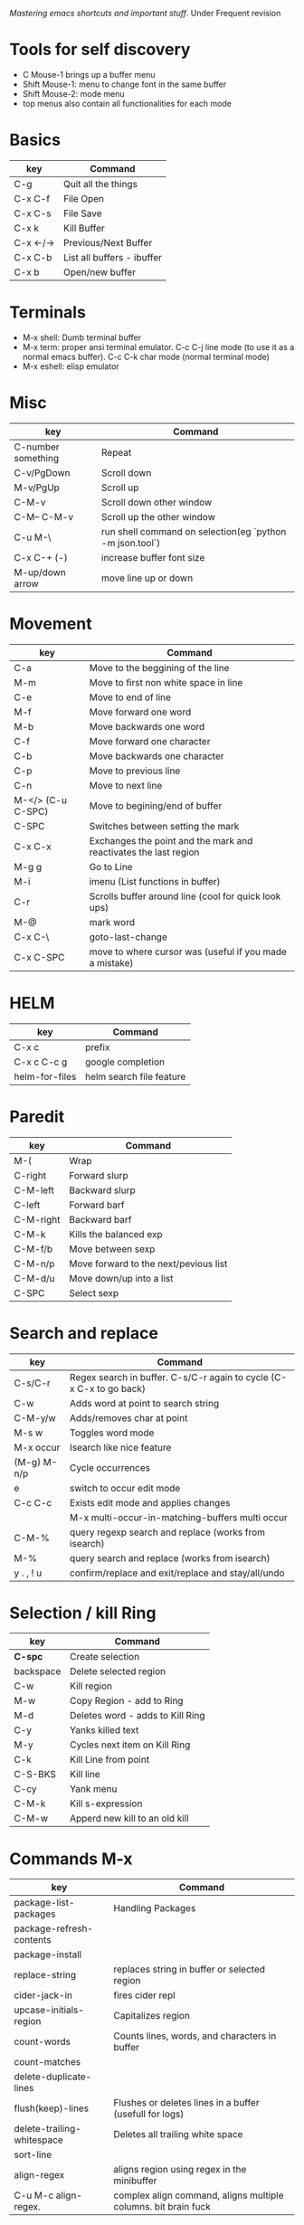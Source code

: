 [[(https://www.masteringemacs.org/)][Mastering emacs shortcuts and important stuff]]. Under Frequent revision

* Tools for self discovery

- C Mouse-1 brings up a buffer menu
- Shift Mouse-1: menu to change font in the same buffer
- Shift Mouse-2: mode menu
- top menus also contain all functionalities for each mode

* Basics

| key       | Command                    |
|-----------+----------------------------|
| C-g       | Quit all the things        |
| C-x C-f   | File Open                  |
| C-x C-s   | File Save                  |
| C-x k     | Kill Buffer                |
| C-x <-/-> | Previous/Next Buffer       |
| C-x C-b   | List all buffers - ibuffer |
| C-x b     | Open/new buffer            |

* Terminals

-  M-x shell: Dumb terminal buffer
-  M-x term: proper ansi terminal emulator. C-c C-j line mode (to use it as a normal emacs buffer). C-c C-k char mode (normal terminal mode)
-  M-x eshell: elisp emulator

* Misc

| key                | Command                                                  |
|--------------------+----------------------------------------------------------|
| C-number something | Repeat                                                   |
| C-v/PgDown         | Scroll down                                              |
| M-v/PgUp           | Scroll up                                                |
| C-M-v              | Scroll down other window                                 |
| C-M-- C-M-v        | Scroll up the other window                               |<<-
| C-u M-\            | run shell command on selection(eg `python -m json.tool`) |
| C-x C-+ (-)        | increase buffer font size                                |
| M-up/down arrow    | move line up or down                                     |

* Movement

| key               | Command                                                          |
|-------------------+------------------------------------------------------------------|
| C-a               | Move to the beggining of the line                                |
| M-m               | Move to first non white space in line                            |
| C-e               | Move to end of line                                              |
| M-f               | Move forward one word                                            |
| M-b               | Move backwards one word                                          |
| C-f               | Move forward one character                                       |
| C-b               | Move backwards one character                                     |
| C-p               | Move to previous line                                            |
| C-n               | Move to next line                                                |
| M-</> (C-u C-SPC) | Move to begining/end of buffer                                   |
| C-SPC             | Switches between setting the mark                                |
| C-x C-x           | Exchanges the point and the mark and reactivates the last region |
| M-g g             | Go to Line                                                       |
| M-i               | imenu (List functions in buffer)                                 |
| C-r               | Scrolls buffer around line (cool for quick look ups)             |
| M-@               | mark word                                                        |
| C-x C-\           | goto-last-change                                                 |
| C-x C-SPC         | move to where cursor was (useful if you made a mistake)          |

* HELM

| key            | Command                  |
|----------------+--------------------------|
| C-x c          | prefix                   |
| C-x c C-c g    | google completion        |
| helm-for-files | helm search file feature |

* Paredit

| key       | Command                               |
|-----------+---------------------------------------|
| M-(       | Wrap                                  |
| C-right   | Forward slurp                         |
| C-M-left  | Backward slurp                        |
| C-left    | Forward barf                          |
| C-M-right | Backward barf                         |
| C-M-k     | Kills the balanced exp                |
| C-M-f/b   | Move between sexp                     |
| C-M-n/p   | Move forward to the next/pevious list |
| C-M-d/u   | Move down/up into a list              |
| C-SPC     | Select sexp                           |

* Search and replace

| key         | Command                                                             |
|-------------+---------------------------------------------------------------------|
| C-s/C-r     | Regex search in buffer. C-s/C-r again to cycle (C-x C-x to go back) |
| C-w         | Adds word at point to search string                                 |
| C-M-y/w     | Adds/removes char at point                                          |
| M-s w       | Toggles word mode                                                   |
| M-x occur   | Isearch like nice feature                                           |
| (M-g) M-n/p | Cycle occurrences                                                    |
| e           | switch to occur edit mode                                           |
| C-c C-c     | Exists edit mode and applies changes                                |
|             | M-x multi-occur-in-matching-buffers multi occur                     |
| C-M-%       | query regexp search and replace (works from isearch)                |
| M-%         | query search and replace (works from isearch)                       |
| y . , ! u   | confirm/replace and exit/replace and stay/all/undo                  |

* Selection / kill Ring

| key       | Command                          |
|-----------+----------------------------------|
| *C-spc*   | Create selection                 |
| backspace | Delete selected region           |
| C-w       | Kill region                      |
| M-w       | Copy Region - add to Ring        |
| M-d       | Deletes word - adds to Kill Ring |
| C-y       | Yanks killed text                |
| M-y       | Cycles next item on Kill Ring    |
| C-k       | Kill Line from point             |
| C-S-BKS   | Kill line                        |
| C-cy      | Yank menu                        |
| C-M-k     | Kill s-expression                |
| C-M-w     | Apperd new kill to an old kill   |

* Commands M-x

| key                        | Command                                                        |
|----------------------------+----------------------------------------------------------------|
| package-list-packages      | Handling Packages                                              |
| package-refresh-contents   |                                                                |
| package-install            |                                                                |
| replace-string             | replaces string in buffer or selected region                   |
| cider-jack-in              | fires cider repl                                               |
| upcase-initials-region     | Capitalizes region                                             |
| count-words                | Counts lines, words, and characters in buffer                  |
| count-matches              |                                                                |
| delete-duplicate-lines     |                                                                |
| flush(keep)-lines          | Flushes or deletes lines in a buffer (usefull for logs)        |
| delete-trailing-whitespace | Deletes all trailing white space                               |
| sort-line                  |                                                                |
| align-regex                | aligns region using regex in the minibuffer                    |
| C-u M-c align-regex.       | complex align command, aligns multiple columns. bit brain fuck |

* Help

| key               | Command                                                 |
|-------------------+---------------------------------------------------------|
| C-h s             | Syntax table                                            |
| C-h k bindind     | get help for keybinding                                 |
| C-h f             | get help for function                                   |
| `prefix` C-h      | get help for any key prefix                             |
| C-h a             | apropos command (list commands that match a pattern) £  |
| M-x info or C-h i | info manual                                             |
| M-x info-appropos | Search info manual for a string                         |
| C-h d             | Search doc strings of elisp code                        |
| C-h m             | Finds mode command                                      |

£ Also check  M-x apropos-variable

M-x describe-personal-keybindings to see all such keybindings you've set throughout your .emacs file.

* Windows

| key          | Command                                                 |
|--------------+---------------------------------------------------------|
| C-x o        | Switch to another window                                |
| C-x 1        | Delete all other windows, leaving only the current one. |
| C-x 2        | Split frame above and below                             |
| C-x 3        | Split horizontal                                        |
| C-x 0        | Delete current window                                   |
| C-c left/rig | Undo/redo window state (needs winner-mode on)           |
| S-arrows     | Move around frames                                      |

* Repl/Cider

| key         | Command                                                       |
|-------------+---------------------------------------------------------------|
| C-c M-j     | cider jack in                                                 |
| C-h m       | Help in cider                                                 |
| C-x C-e     | Evaluate in repl                                              |
| C-c M-n     | Set namespace in repl                                         |
| C-c C-k     | Compile current buffer in the repl session                    |
| C-up/down   | repl history                                                  |
| C-c C-d C-d | Docs in the repl, q to quit                                   |
| M-./M-,     | Show source code in the repl,  return to repl                 |
| C-c C-d C-a | find arbitrary search across function names and docs          |
| C-c M-p     | Load the form preceding point in the REPL buffer.             |
| C-c C-b     | Interrupt repl evaluation                                     |
| C-c C-o     | clean last repl output                                        |
| C-c M-n n   | Select namespace                                              |
| C-c C-u     | Kill input                                                    |
| C-p/n       | navigate downwards/upwards (RET to past exp in input)         |
| M-p/n       | after `cider-repl-next-matching-input`                        |
| C-M-r       | cider restart                                                 |
| C-c u       | cider user ns in repl                                         |
| C-c C-t C-t | runs test                                                     |
| C-c C-t C-n | runs all tests in namespace                                   |
| C-c C-u     | undefine symbols if you delete a test from the test namespace |

* Editing

| key       | Command                                                                   |
|-----------+---------------------------------------------------------------------------|
| C-M-q     | Reindents sexp                                                            |
| C-M-\     | Indents region using major mode indent command                            |
| C-x TAB   | Hard indent                                                               |
| C-/       | Undo                                                                      |
| C-j       | New Line and Indent (now RET)                                             |
| M-/       | DAbbrev (configured as Hippie Expand) - expands word at the pointto cycle |
| C-M-/     | DAbbrev - cycles through possible expansions of the text before point     |
| M-\       | Delete all spaces and tabs around point                                   |
| C-d       | Deletes the caracter at point                                             |
| M-d       | Kill word                                                                 |
| C-M-k     | kill s-expression                                                         |
| C-t       | transpose characters                                                      |
| M-t       | transpose words (ignores symbols)                                         |
| C-M-t     | transpose s-expressions                                                   |
| C-x C-t   | transpose lines                                                           |
| M-q       | Refill command (commands and stuff)                                       |
| C-x C-;   | comments current line                                                     |
| M-j       | indent new line in comment                                                |
| C-x C-u/l | Upper(lower)cases the region                                              |
| M-c       | Capitalizes next word, (M-- inverts)                                      |
| M-u/l     | Upper(lower)cases next word, (M-- inverts)                                |
| C-o       | Inserts a blank line after point                                          |
| C-x C-o   | Deletes all blank lines after the point                                   |
| M-ˆ       | Joins the line the point is on with the one above                         |
| C-x C-t   | Transposes lines                                                          |
| C-t       | Transposes char                                                           |
| M-q       | Refils Paragraph/comments (C-x f sets fill width)                         |
| M-z       | kills up to a given character                                             |

* Dired

| Key   | Command                                       |
|-------+-----------------------------------------------|
| C-x d | Prompts for dir                               |
| C-d   | lists dir when for instance in open file mode |
| i     | appends sub-dir to buffer                     |
| q     | returns to parent dir                         |
| o     | visits file in another buffer                 |
| C-o   | opens file in another buffer                  |
| v     | opens file in same buffer in view mode        |

* Projectile

| Key     | Command              |
|---------+----------------------|
| C-c-p f | projectile-find-file |

* Bookmarks

| key     | Command           |
|---------+-------------------|
| C-x r m | Set a bookmark    |
| r l     | List bookmarks    |
| r b     | Jump to bookmarks |

* Registers

| key     | Command                    |
|---------+----------------------------|
| C-x r s | Store region in registry   |
| C-x r j | jump  to register          |
| C-x r i | insert content of register |

* Grep

| key       | Command                                 |
|-----------+-----------------------------------------|
| M-x rgrep | recursive grep with a bunch of defaults |
| M-g M-n   | Next occurence                          |
| M-g M-p   | Previous occurrence                      |

* Debug

| key       | Command           |
|-----------+-------------------|
| C-u C-M-x | evaluate function |

* Multiple cursors

| key                           | Command                                      |
|-------------------------------+----------------------------------------------|
| C-S-c C-S-c                   | Cursors in region                            |
| C-,                           | mark-previous-like-this                      |
| C-.                           | mark-next-like-this                          |
| C-c C-,                       | mark-all-like-this                           |
| C-x r y                       | pastes multiple cursor (rectangle kill ring) |
| set-rectangular-region-anchor | Sublime way of selecting multiple lines      |

check the rest under the key bindings of multiple cursors in config.org ~fs/open-config-org~

* spell checking

| key                    | Command                                    |
|------------------------+--------------------------------------------|
| M-$                    | spell check word                           |
| M-x flyspell-mode      | minor mode that highlights spelling errors |
| M-x flyspell-prog-mode | spell checks comments and doc string       |
| M-x ispell-buffer      | Runs spell check on buffer                 |
| M-x ispell-region      |                                            |
|                        |                                            |

- more useful stuff on how to use flyspell minor mode on Mastering Emacs

* Elisp

-  `M-x ielm` elisp repl
-  `C-x C-e` eval expression
-  `M-C-x` eval and reasigns new definition to var or function. just evaling it doesn't reasign it.

* Notes

Buffer variables: doing a setq only sets the variable for the current buffer: ex:
- show-trailing-whitspace
- auto-complete-mode
- describe-personal-keybindings (shows keybindgs defined in emacs config)
